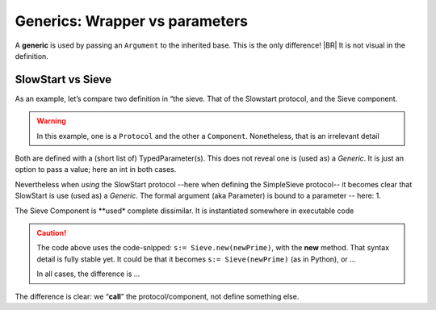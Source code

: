Generics: Wrapper vs parameters
===============================

A **generic** is used by passing an ``Argument`` to the inherited base. This is the only difference!
|BR|
It is not visual in the definition.

SlowStart vs Sieve
------------------

As an example, let’s compare two definition in “the sieve. That of the Slowstart protocol, and the Sieve component.

.. warning::

   In this example, one is a ``Protocol`` and the other a ``Component``. Nonetheless, that is an irrelevant detail


Both are defined with a (short list of) TypedParameter(s).  This does not reveal one is (used as) a *Generic*. It is just an option to pass a value; here an int in both cases.

.. code-block:: ReasonML
   :emphasize-lines: 1

   protocol SlowStart(queue_max:int): EventProtocol {
    setMax(queue_len:int);
   }

.. code-block:: ReasonML
   :emphasize-lines: 1

   component Sieve(onPrime:int) : Component {
     port SimpleSieve<in>:try;
     port SimpleSieve<out>:coprime;
   }

Nevertheless when *using* the SlowStart protocol --here when defining the SimpleSieve protocol-- it becomes clear that SlowStart is use (used as) a *Generic*. The formal argument (aka Parameter) is bound to a parameter -- here: 1.

.. code-block:: ReasonML
   :emphasize-lines: 1

   protocol SimpleSieve : SlowStart(1) {
      input(int:try);
   }

The Sieve Component is **used* complete dissimilar. It is instantiated somewhere in executable code

.. code-block:: ReasonML
   :emphasize-lines: 6

   SimpleSieve.input(newPrime) on self.finder.found
   {
     alias s;

     // Extent the sieve-list ...
     s:= Sieve.new(newPrime); // See caution, below
     ...

.. caution::

   The code above uses the code-snipped: ``s:= Sieve.new(newPrime)``, with the **new** method. That syntax detail is fully stable yet.
   It could be that it becomes ``s:= Sieve(newPrime)`` (as in Python), or ...

   In all cases, the difference is ...

The difference is clear: we “**call**” the protocol/component, not define something else.

